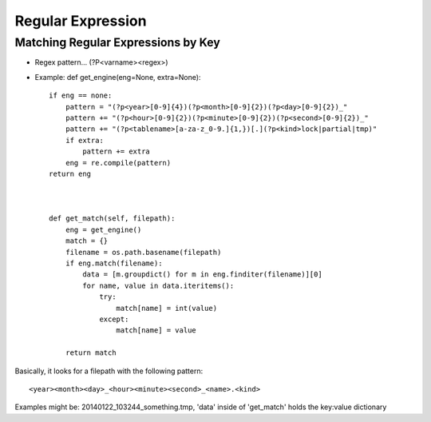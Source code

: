 Regular Expression 
=====================

Matching Regular Expressions by Key
--------------------------------------

* Regex pattern...  (?P<varname><regex>)
* Example: def get_engine(eng=None, extra=None)::

   if eng == none:
       pattern = "(?p<year>[0-9]{4})(?p<month>[0-9]{2})(?p<day>[0-9]{2})_"
       pattern += "(?p<hour>[0-9]{2})(?p<minute>[0-9]{2})(?p<second>[0-9]{2})_"
       pattern += "(?p<tablename>[a-za-z_0-9.]{1,})[.](?p<kind>lock|partial|tmp)"
       if extra:
           pattern += extra
       eng = re.compile(pattern)
   return eng



   def get_match(self, filepath):
       eng = get_engine()
       match = {}
       filename = os.path.basename(filepath)
       if eng.match(filename):
           data = [m.groupdict() for m in eng.finditer(filename)][0]
           for name, value in data.iteritems():
               try:
                   match[name] = int(value)
               except:
                   match[name] = value

       return match

Basically, it looks for a filepath with the following pattern::

    <year><month><day>_<hour><minute><second>_<name>.<kind>

Examples might be: 20140122_103244_something.tmp,
'data' inside of 'get_match' holds the key:value dictionary


